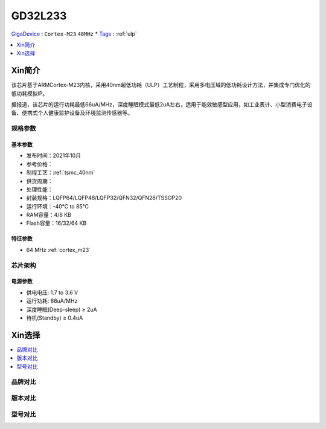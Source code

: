 
.. _gd32l233:

GD32L233
============

`GigaDevice <https://www.gigadevice.com/zh-hans/>`_ : ``Cortex-M23`` ``48MHz``
* `Tags <https://github.com/SoCXin/GD32F303>`_ : :ref:`ulp`

.. contents::
    :local:
    :depth: 1

Xin简介
-----------

该芯片基于ARMCortex-M23内核，采用40nm超低功耗（ULP）工艺制程，采用多电压域的低功耗设计方法，并集成专门优化的低功耗模拟IP。

据报道，该芯片的运行功耗最低66uA/MHz，深度睡眠模式最低2uA左右，适用于能效敏感型应用，如工业表计、小型消费电子设备、便携式个人健康监护设备及环境监测传感器等。


规格参数
~~~~~~~~~~~


基本参数
^^^^^^^^^^^

* 发布时间：2021年10月
* 参考价格：
* 制程工艺：:ref:`tsmc_40nm`
* 供货周期：
* 处理性能：
* 封装规格：LQFP64/LQFP48/LQFP32/QFN32/QFN28/TSSOP20
* 运行环境：-40°C to 85°C
* RAM容量：4/8 KB
* Flash容量：16/32/64 KB


特征参数
^^^^^^^^^^^

* 64 MHz :ref:`cortex_m23`



芯片架构
~~~~~~~~~~~


电源参数
^^^^^^^^^^^

* 供电电压: 1.7 to 3.6 V
* 运行功耗: 66uA/MHz
* 深度睡眠(Deep-sleep) ≥ 2uA
* 待机(Standby) ≥ 0.4uA

Xin选择
-----------

.. contents::
    :local:


品牌对比
~~~~~~~~~

版本对比
~~~~~~~~~

型号对比
~~~~~~~~~

